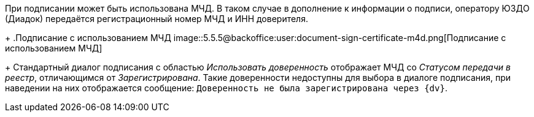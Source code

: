 При подписании может быть использована МЧД. В таком случае в дополнение к информации о подписи, оператору ЮЗДО (Диадок) передаётся регистрационный номер МЧД и ИНН доверителя.
+
.Подписание с использованием МЧД
image::5.5.5@backoffice:user:document-sign-certificate-m4d.png[Подписание с использованием МЧД]
+
Стандартный диалог подписания с областью _Использовать доверенность_ отображает МЧД со _Статусом передачи в реестр_, отличающимся от _Зарегистрирована_. Такие доверенности недоступны для выбора в диалоге подписания, при наведении на них отображается сообщение: `Доверенность не была зарегистрирована через {dv}`.
// +
// Если при отправке исходящего пакета документов МЧД не требуется для подписания главного документа в пакете, весь пакет будет подписан и отправлен без МЧД. Вне зависимости от необходимости МЧД для подписания связанных документов.
